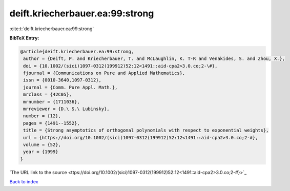 deift.kriecherbauer.ea:99:strong
================================

:cite:t:`deift.kriecherbauer.ea:99:strong`

**BibTeX Entry:**

.. code-block:: bibtex

   @article{deift.kriecherbauer.ea:99:strong,
    author = {Deift, P. and Kriecherbauer, T. and McLaughlin, K. T-R and Venakides, S. and Zhou, X.},
    doi = {10.1002/(sici)1097-0312(199912)52:12<1491::aid-cpa2>3.0.co;2-\#},
    fjournal = {Communications on Pure and Applied Mathematics},
    issn = {0010-3640,1097-0312},
    journal = {Comm. Pure Appl. Math.},
    mrclass = {42C05},
    mrnumber = {1711036},
    mrreviewer = {D.\ S.\ Lubinsky},
    number = {12},
    pages = {1491--1552},
    title = {Strong asymptotics of orthogonal polynomials with respect to exponential weights},
    url = {https://doi.org/10.1002/(sici)1097-0312(199912)52:12<1491::aid-cpa2>3.0.co;2-#},
    volume = {52},
    year = {1999}
   }
`The URL link to the source <ttps://doi.org/10.1002/(sici)1097-0312(199912)52:12<1491::aid-cpa2>3.0.co;2-#}>`_


`Back to index <../By-Cite-Keys.html>`_
